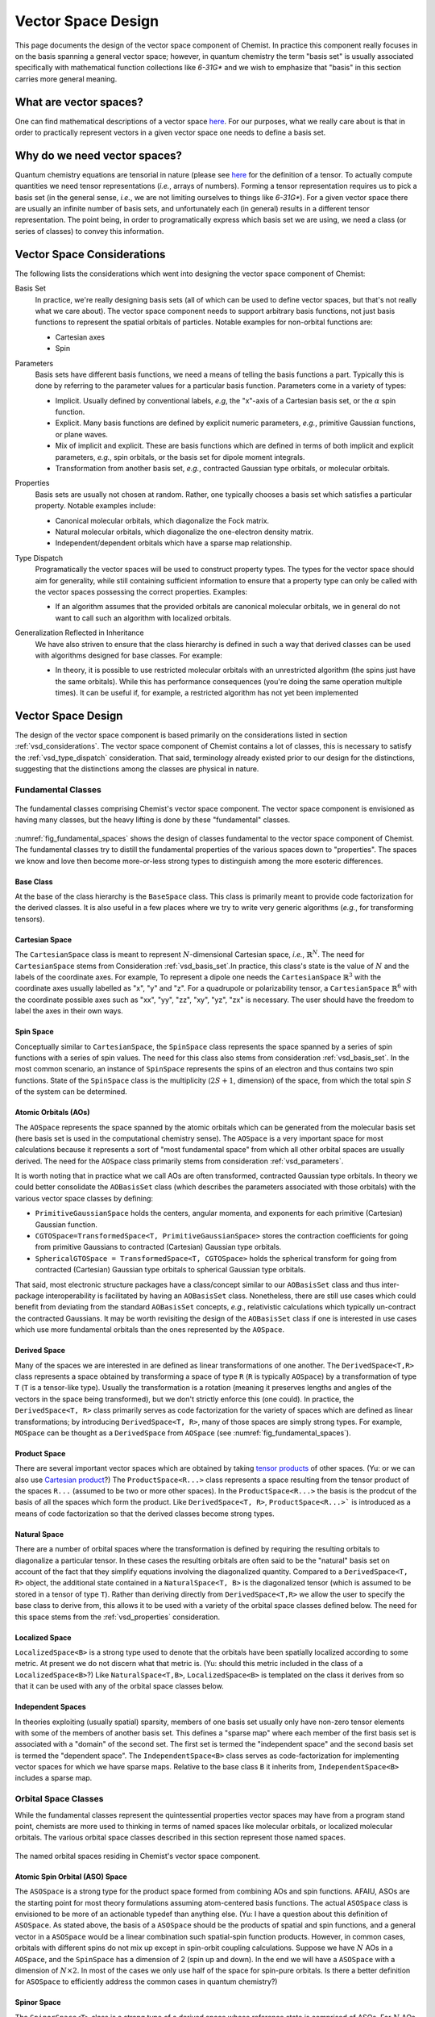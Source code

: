 .. Copyright 2023 NWChemEx-Project
..
.. Licensed under the Apache License, Version 2.0 (the "License");
.. you may not use this file except in compliance with the License.
.. You may obtain a copy of the License at
..
.. http://www.apache.org/licenses/LICENSE-2.0
..
.. Unless required by applicable law or agreed to in writing, software
.. distributed under the License is distributed on an "AS IS" BASIS,
.. WITHOUT WARRANTIES OR CONDITIONS OF ANY KIND, either express or implied.
.. See the License for the specific language governing permissions and
.. limitations under the License.

.. _vsd_design:

###################
Vector Space Design
###################

This page documents the design of the vector space component of Chemist. In
practice this component really focuses in on the basis spanning a general 
vector space; however, in quantum chemistry the term "basis set" is usually 
associated specifically with mathematical function collections like `6-31G*` 
and we wish to emphasize that "basis" in this section carries more general
meaning.

************************
What are vector spaces?
************************

One can find mathematical descriptions of a vector space
`here <https://en.wikipedia.org/wiki/Vector_space>`__. For our purposes, what
we really care about is that in order to practically represent vectors in a
given vector space one needs to define a basis set.

*****************************
Why do we need vector spaces?
*****************************

Quantum chemistry equations are tensorial in nature (please see 
`here <en.wikipedia.org/wiki/Tensor>`__ for the definition of a tensor. To 
actually compute quantities we need tensor representations (*i.e.*, arrays 
of numbers). Forming a tensor representation requires us to pick a basis set 
(in the general sense, *i.e.*, we are not limiting ourselves to things like 
`6-31G*`). For a given vector space there are usually an infinite number of 
basis sets, and unfortunately each (in general) results in a different tensor 
representation. The point being, in order to programatically express which 
basis set we are using, we need a class (or series of classes) to convey this 
information.


.. _vsd_considerations:

***************************
Vector Space Considerations
***************************

The following lists the considerations which went into designing the vector
space component of Chemist:

.. _vsd_basis_set:

Basis Set
   In practice, we're really designing basis sets (all of which can be used
   to define vector spaces, but that's not really what we care about). The
   vector space component needs to support arbitrary basis functions, not just
   basis functions to represent the spatial orbitals of particles. Notable 
   examples for non-orbital functions are:

   - Cartesian axes
   - Spin

.. _vsd_parameters:

Parameters
   Basis sets have different basis functions, we need a means of telling the
   basis functions a part. Typically this is done by referring to the
   parameter values for a particular basis function. Parameters come in a
   variety of types:

   - Implicit. Usually defined by conventional labels, *e.g*, the "x"-axis of a
     Cartesian basis set, or the :math:`\alpha` spin function.
   - Explicit. Many basis functions are defined by explicit numeric parameters,
     *e.g.*, primitive Gaussian functions, or plane waves.
   - Mix of implicit and explicit. These are basis functions which are defined
     in terms of both implicit and explicit parameters, *e.g.*, spin orbitals,
     or the basis set for dipole moment integrals.
   - Transformation from another basis set, *e.g.*,
     contracted Gaussian type orbitals, or molecular orbitals.

.. _vsd_properties:

Properties
   Basis sets are usually not chosen at random. Rather, one typically chooses a
   basis set which satisfies a particular property. Notable examples
   include:

   - Canonical molecular orbitals, which diagonalize the Fock matrix.
   - Natural molecular orbitals, which  diagonalize the one-electron density
     matrix.
   - Independent/dependent orbitals which have a sparse map relationship.

.. _vsd_type_dispatch:

Type Dispatch
   Programatically the vector spaces will be used to construct property types.
   The types for the vector space should aim for generality, while still
   containing sufficient information to ensure that a property type can only
   be called with the vector spaces possessing the correct properties. Examples:

   - If an algorithm assumes that the provided orbitals are canonical
     molecular orbitals, we in general do not want to call such an algorithm
     with localized orbitals.

.. _vsd_generalization:

Generalization Reflected in Inheritance
   We have also striven to ensure that the class hierarchy is defined in such
   a way that derived classes can be used with algorithms designed for base
   classes. For example:

   - In theory, it is possible to use restricted molecular orbitals with an
     unrestricted algorithm (the spins just have the same orbitals). While this
     has performance consequences (you're doing the same operation multiple
     times). It can be useful if, for example, a restricted algorithm has not
     yet been implemented

********************
Vector Space Design
********************

The design of the vector space component is based primarily on the
considerations listed in section :ref:`vsd_considerations`. The vector space
component of Chemist contains a lot of classes, this is necessary to
satisfy the :ref:`vsd_type_dispatch` consideration. That said, terminology
already existed prior to our design for the distinctions, suggesting that the
distinctions among the classes are physical in nature.

Fundamental Classes
===================

.. _fig_fundamental_spaces:

.. figure:: assets/fundamental_spaces.png
   :align: center

   The fundamental classes comprising Chemist's vector space component. The
   vector space component is envisioned as having many classes, but the heavy
   lifting is done by these "fundamental" classes.

:numref:`fig_fundamental_spaces` shows the design of classes fundamental to the
vector space component of Chemist. The fundamental classes try to distill the
fundamental properties of the various spaces down to "properties". The spaces
we know and love then become more-or-less strong types to distinguish among the
more esoteric differences.

Base Class
----------

At the base of the class hierarchy is the ``BaseSpace`` class. This class is
primarily meant to provide code factorization for the derived classes. It is
also useful in a few places where we try to write very generic algorithms
(*e.g.*, for transforming tensors).

Cartesian Space
---------------

.. |N| replace:: :math:`N`

The ``CartesianSpace`` class is meant to represent |N|-dimensional
Cartesian space, *i.e.*, :math:`\mathbb{R}^N`. The need for ``CartesianSpace``
stems from Consideration :ref:`vsd_basis_set`.In practice, this class's 
state is the value of |N| and the labels of the coordinate axes. For example,
To represent a dipole one needs the ``CartesianSpace`` :math:`\mathbb{R}^3` 
with the coordinate axes usually labelled as "x", "y" and "z". For a quadrupole 
or polarizability tensor, a ``CartesianSpace`` :math:`\mathbb{R}^6` with the
coordinate possible axes such as "xx", "yy", "zz", "xy", "yz", "zx" is 
necessary. The user should have the freedom to label the axes in their own 
ways.

Spin Space
----------

Conceptually similar to ``CartesianSpace``, the ``SpinSpace`` class represents
the space spanned by a series of spin functions with a series of spin values. 
The need for this class also stems from consideration :ref:`vsd_basis_set`.
In the most common scenario, an instance of ``SpinSpace`` represents the spins 
of an electron and thus contains two spin functions. State of the 
``SpinSpace`` class is the multiplicity (:math:`2S+1`, dimension) of the space,
from which the total spin :math:`S` of the system can be determined. 

Atomic Orbitals (AOs)
---------------------

The ``AOSpace`` represents the space spanned by the atomic orbitals which can
be generated from the molecular basis set (here basis set is used in the
computational chemistry sense). The ``AOSpace`` is a very important space for
most calculations because it represents a sort of "most fundamental space"
from which all other orbital spaces are usually derived. The need for the
``AOSpace`` class primarily stems from consideration :ref:`vsd_parameters`.

It is worth noting that in practice what we call AOs are often transformed,
contracted Gaussian type orbitals. In theory we could better consolidate the
``AOBasisSet`` class (which describes the parameters associated with those
orbitals) with the various vector space classes by defining:

- ``PrimitiveGaussianSpace`` holds the centers, angular momenta, and exponents
  for each primitive (Cartesian) Gaussian function.
- ``CGTOSpace=TransformedSpace<T, PrimitiveGaussianSpace>`` stores the
  contraction coefficients for going from primitive Gaussians to contracted
  (Cartesian) Gaussian type orbitals.
- ``SphericalGTOSpace = TransformedSpace<T, CGTOSpace>`` holds the spherical
  transform for going from contracted (Cartesian) Gaussian type orbitals to
  spherical Gaussian type orbitals.

That said, most electronic structure packages have a class/concept similar to
our ``AOBasisSet`` class and thus inter-package interoperability is facilitated
by having an ``AOBasisSet`` class. Nonetheless, there are still use cases which
could benefit from deviating from the standard ``AOBasisSet`` concepts, *e.g.*,
relativistic calculations which typically un-contract the contracted Gaussians.
It may be worth revisiting the design of the ``AOBasisSet`` class if one is
interested in use cases which use more fundamental orbitals than the ones
represented by the ``AOSpace``.

Derived Space
-------------

Many of the spaces we are interested in are defined as linear transformations
of one another. The ``DerivedSpace<T,R>`` class represents a space obtained by
transforming a space of type ``R`` (``R`` is typically ``AOSpace``) by a
transformation of type ``T`` (``T`` is a tensor-like type). Usually the
transformation is a rotation (meaning it preserves lengths and angles of the 
vectors in the space being transformed), but we don't strictly enforce this 
(one could). In practice, the ``DerivedSpace<T, R>`` class primarily serves as
code factorization for the variety of spaces which are defined as linear
transformations; by introducing ``DerivedSpace<T, R>``, many of those spaces
are simply strong types. For example, ``MOSpace`` can be thought as a
``DerivedSpace`` from ``AOSpace`` (see :numref:`fig_fundamental_spaces`).

Product Space
-------------

There are several important vector spaces which are obtained by taking 
`tensor products <en.wikipedia.org/wiki/Tensor_product>`__ of other spaces.
(Yu: or we can also use 
`Cartesian product <en.wikipedia.org/wiki/Cartesian_product>`__?)
The ``ProductSpace<R...>`` class represents a space resulting from the tensor 
product of the spaces ``R...`` (assumed to be two or more other spaces). In the
``ProductSpace<R...>`` the basis is the prodcut of the basis of all the spaces
which form the product. Like ``DerivedSpace<T, R>``, ``ProductSpace<R...>``` 
is introduced as a means of code factorization so that the derived classes 
become strong types.

Natural Space
-------------

There are a number of orbital spaces where the transformation is defined by
requiring the resulting orbitals to diagonalize a particular tensor. In these
cases the resulting orbitals are often said to be the "natural" basis set on
account of the fact that they simplify equations involving the diagonalized
quantity. Compared to a ``DerivedSpace<T, R>`` object, the additional state
contained in a ``NaturalSpace<T, B>`` is the diagonalized tensor (which is
assumed to be stored in a tensor of type ``T``). Rather than deriving directly
from ``DerivedSpace<T,R>`` we allow the user to specify the base class to
derive from, this allows it to be used with a variety of the orbital space
classes defined below. The need for this space  stems from the
:ref:`vsd_properties` consideration.

Localized Space
---------------

``LocalizedSpace<B>`` is a strong type used to denote that the orbitals have
been spatially localized according to some metric. At present we do not
discern what that metric is. 
(Yu: should this metric included in the class of a ``LocalizedSpace<B>``?) 
Like ``NaturalSpace<T,B>``, ``LocalizedSpace<B>``
is templated on the class it derives from so that it can be used with any of
the orbital space classes below.

Independent Spaces
------------------

In theories exploiting (usually spatial) sparsity, members of one basis
set usually only have non-zero tensor elements with some of the members of
another basis set. This defines a "sparse map" where each member of the first
basis set is associated with a "domain" of the second set. The first set
is termed the "independent space" and the second basis set is termed the
"dependent space". The ``IndependentSpace<B>`` class serves as
code-factorization for implementing vector spaces for which we have sparse
maps. Relative to the base class ``B`` it inherits from,
``IndependentSpace<B>`` includes a sparse map.


Orbital Space Classes
=====================

While the fundamental classes represent the quintessential properties vector
spaces may have from a program stand point, chemists are more used to
thinking in terms of named spaces like molecular orbitals, or localized
molecular orbitals. The various orbital space classes described in this section
represent those named spaces.

.. _fig_orbital_spaces:

.. figure:: assets/orbital_spaces.png
   :align: center

   The named orbital spaces residing in Chemist's vector space component.


Atomic Spin Orbital (ASO) Space
-------------------------------

The ``ASOSpace`` is a strong type for the product space formed from combining
AOs and spin functions. AFAIU, ASOs are the starting point for most theory
formulations assuming atom-centered basis functions. The actual ``ASOSpace``
class is envisioned to be more of an actionable typedef than anything else.
(Yu: I have a question about this definition of ``ASOSpace``. As stated
above, the basis of a ``ASOSpace`` should be the products of spatial and spin
functions, and a general vector in a ``ASOSpace`` would be a linear combination
such spatial-spin function products. However, in common cases, orbitals with
different spins do not mix up except in spin-orbit coupling calculations. 
Suppose we have |N| AOs in a ``AOSpace``, and the ``SpinSpace`` has a dimension
of 2 (spin up and down). In the end we will have a ``ASOSpace`` with a 
dimension of :math:`N\times 2`. In most of the cases we only use half of the 
space for spin-pure orbitals. Is there a better definition for ``ASOSpace`` to
efficiently address the common cases in quantum chemistry?)

Spinor Space
------------

.. |alpha| replace:: :math:`\alpha`
.. |beta| replace:: :math:`\beta`
.. |2N| replace:: :math:`2N`

The ``SpinorSpace<T>`` class is a strong type of a derived space whose
reference state is comprised of ASOs. For |N| AOs this means we have |2N| ASOs,
which get transformed into |2N| spinors (Yu: I would still say |N| instead of 
|2N| spinors, as a spinor is of dimension 2 in nature. Maybe never mind in 
practical calculations). In turn the we have a |2N| by |2N| transformation 
matrix. (Yu: with this definition, how can one distinguish a spinor from a
spin-mixed orbital in SOC calculations? In my opinion, a ``SpinorSpace`` is 
just a tensor product of a ``AOSpace`` with a Cartesian product of the 
:math:`\alpha` and :math:`\beta` componenets of a simple ``SpinSpace`` for one
electron.) 


Molecular Spin Orbitals (MSOs)
------------------------------

The ``MSOSpace<T>`` differs from the ``SpinorSpace<T>`` in that the orbital
transformation is restricted so that the |alpha| ASOs are only mixed with
other |alpha| ASOs and the |beta| ASOs are only mixed with other |beta| ASOs`.
In turn, each of the resulting |2N| MSOs are defined in terms of |N|
coefficients and our transformation is |N| by |2N|, not |2N| by |2N| like
``SpinorSpace<T>``. The inheritance of MSOs from spinors satisfies the
:ref:`vsd_generalization` consideration, since MSOs are just spinors with
zeroed out mixed spin blocks. (Yu: I will see ``MSOSpace`` as a 
``DerivedSpace`` from ``ASOSpace``, not from ``SpinorSpace``. I'm also confused
that if a spinor has non-zero mixed spin blocks. Please help me to clarify.)


Molecular Orbitals (MOs)
-------------------------

Restricting the ``MSOSpace<T>`` transformation coefficients so that the |alpha|
and |beta| MSOs have the same coefficients leads to an |N| by |N|
transformation matrix. The assumption is captured by defining the ``MOSpace<T>``
strong type. Inheritance here is consistent with the fact that MOs can be
used with MSO algorithms by using the same transformation coefficients for both
the |alpha| and |beta| MSOs.


Canonical Molecular Orbitals (CMOs)
-----------------------------------

In conventional electronic structure theory, the CMOs, *i.e.*,  the orbitals
which diagonalize the Fock matrix, are one of the most important natural
spaces on account of the fact that they simplify the derivation of
correlated methods. The ``CMOSpace<T>`` class is a strong type to denote
that the additional tensor contained in the base
``NaturalSpace<T, MOSpace<T>>`` object contains the orbital energies and that
the orbitals diagonalize the Fock matrix.

Natural Orbitals (NOs)
----------------------

NOs diagonalize the one-electron density matrix and the ``NOSpace<T>`` class
denotes this property by being a strong type derived from
``NaturalSpace<T, MOSpace<T>>``. The additional tensor residing in the
``NaturalSpace<T, MOSpace<T>>`` object holds the orbital occupation values.

Notes on "Side Casts"
---------------------

The design of the class hierarchy relies on single inheritance. This raises
some conceptual problems, for example, ``MOSpace<T>`` is also a type of
``DerivedSpace<T, AOSpace>`` (note it is ``AOSpace`` NOT ``ASOSpace``) and
therefore it should be possible to pass an ``MOSpace<T>`` object to a function
expecting a ``DerivedSpace<T, AOSpace>`` object (consistent with the
:ref:`vsd_generalization` consideration). There are at least two possible
solutions: introduce multiple inheritance (*i.e.*, also derive ``MOSpace<T>``
from ``DerivedSpace<T, AOSpace>``) or rely on implicit conversions. Owing to
the complexities of writing class hierarchies with multiple inheritance we
have opted for the latter.

********************
Vector Space Summary
********************

Over the years, electronic structure theorists have used a lot of basis sets.
Each basis set has different properties, which in turn can influence the
approximations and assumptions algorithms consuming the basis sets can make.
The vector space component was introduced to represent those basis set in the
simplest manner possible. The vector space component was designed adhering to
the considerations listed in :ref:`vsd_considerations`. The responsiveness of
our design to those considerations is summarized below.

:ref:`vsd_basis_set`
   The design includes a number of non-orbital vector spaces and the
   ``BaseSpace`` class does not assume that classes which derives from it
   actually contain orbitals. (Yu: Is it necessary to derive both the orbital
   and non-orbital vector spaces from the same ``BaseSpace``?)

:ref:`vsd_parameters`
   The class hierarchy derives a new class anytime the definition of the
   basis set depends on a new set of parameters.

:ref:`vsd_properties`
   Classes representing generic (and specific) basis set properties are found
   throughout the hierarchy. Functions are encouraged to use the lowest level
   (*i.e.*, closest to ``BaseSpace``) necessary in order to implement their
   algorithm.

:ref:`vsd_type_dispatch`
   Ultimately similar to :ref:`vsd_properties`, by establishing a series of
   strong types throughout the hierarchy it is possible to distinguish between,
   say canonical molecular orbitals and natural orbitals by type alone. In
   turn, if a module, for example, wants to assume it has been provided CMOs,
   it can do so by relying on C++'s type system.

:ref:`vsd_generalization`
   The inheritance of the orbital spaces was designed to reflect how the
   various electronic structure theories generalize with respect to spin.
   Developers of the classes are encouraged to implement whatever implicit
   conversions make sense in order to simulate a multiple-inheritance
   hierarchy.

*********************
Future Considerations
*********************

- The ``IndependentSpace<B>`` class is envisioned as being used by a whole
  host of additional spaces. The design should be fleshed out to accommodate
  those spaces when the time comes.
